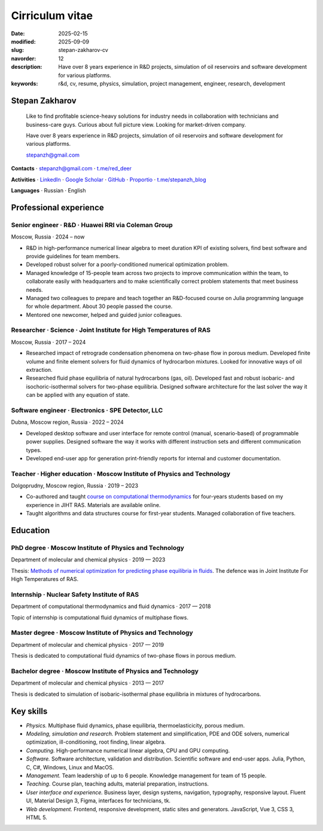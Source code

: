 Cirriculum vitae
################

:date: 2025-02-15
:modified: 2025-09-09
:slug: stepan-zakharov-cv
:navorder: 12
:description: Have over 8 years experience in R&D projects, simulation of oil reservoirs and software development for various platforms.
:keywords: r&d, cv, resume, physics, simulation, project management, engineer, research, development

Stepan Zakharov
---------------

.. _link_email: mailto:stepanzh@gmail.com

..
   
  Like to find profitable science-heavy solutions for industry needs in collaboration with technicians and business-care guys.
  Curious about full picture view.
  Looking for market-driven company.

  Have over 8 years experience in R&D projects, simulation of oil reservoirs and software development for various platforms.

  `stepanzh@gmail.com <link_email_>`_

**Contacts**
⋅ `stepanzh@gmail.com <link_email_>`_
⋅ `t.me/red_deer <https://t.me/red_deer>`_

**Activities**
⋅ `LinkedIn <https://linkedin.com/in/stepan-zakharov-b44ab4105>`_
⋅ `Google Scholar <https://scholar.google.ru/citations?user=xvp7Z9oAAAAJ>`_
⋅ `GitHub <https://github.com/stepanzh>`_
⋅ `Proportio <https://stepanzh.github.io/Proportio>`_
⋅ `t.me/stepanzh_blog <https://t.me/stepanzh_blog>`_

**Languages**
⋅ Russian
⋅ English

Professional experience
-----------------------

Senior engineer · R&D · Huawei RRI via Coleman Group
====================================================

Moscow, Russia ⋅ 2024 – now

- R&D in high-performance numerical linear algebra to meet duration KPI of existing solvers, find best software and provide guidelines for team members.
- Developed robust solver for a poorly-conditioned numerical optimization problem.
- Managed knowledge of 15-people team across two projects to improve communication within the team, to collaborate easily with headquarters and to make scientifically correct problem statements that meet business needs.
- Managed two colleagues to prepare and teach together an R&D-focused course on Julia programming language for whole department.
  About 30 people passed the course.
- Mentored one newcomer, helped and guided junior colleagues.

Researcher · Science · Joint Institute for High Temperatures of RAS
===================================================================

Moscow, Russia ⋅ 2017 – 2024

- Researched impact of retrograde condensation phenomena on two-phase flow in porous medium.
  Developed finite volume and finite element solvers for fluid dynamics of hydrocarbon mixtures.
  Looked for innovative ways of oil extraction.
- Researched fluid phase equilibria of natural hydrocarbons (gas, oil).
  Developed fast and robust isobaric- and isochoric-isothermal solvers for two-phase equilibria.
  Designed software architecture for the last solver the way it can be applied with any equation of state.

Software engineer · Electronics · SPE Detector, LLC
===================================================

Dubna, Moscow region, Russia ⋅ 2022 – 2024

- Developed desktop software and user interface for remote control (manual, scenario-based) of programmable power supplies.
  Designed software the way it works with different instruction sets and different communication types.
- Developed end-user app for generation print-friendly reports for internal and customer documentation.

Teacher · Higher education · Moscow Institute of Physics and Technology
=======================================================================

Dolgoprudny, Moscow region, Russia ⋅ 2019 – 2023

- Co-authored and taught `course on computational thermodynamics <https://stepanzh.github.io/computational_thermodynamics>`_ for four-years students based on my experience in JIHT RAS.
  Materials are available online.
- Taught algorithms and data structures course for first-year students.
  Managed collaboration of five teachers.

Education
---------

PhD degree · Moscow Institute of Physics and Technology
==========================================================================

Department of molecular and chemical physics ⋅ 2019 — 2023

Thesis: `Methods of numerical optimization for predicting phase equilibria in fluids <https://search.rsl.ru/ru/record/01012215755>`_.
The defence was in Joint Institute For High Temperatures of RAS.

Internship · Nuclear Safety Institute of RAS
=============================================================

Department of computational thermodynamics and fluid dynamics · 2017 — 2018

Topic of internship is computational fluid dynamics of multiphase flows.

Master degree · Moscow Institute of Physics and Technology
=============================================================================

Department of molecular and chemical physics ⋅ 2017 — 2019

Thesis is dedicated to computational fluid dynamics of two-phase flows in porous medium.

Bachelor degree · Moscow Institute of Physics and Technology
===============================================================================

Department of molecular and chemical physics ⋅ 2013 — 2017

Thesis is dedicated to simulation of isobaric-isothermal phase equilibria in mixtures of hydrocarbons.

Key skills
----------

- *Physics.*
  Multiphase fluid dynamics, phase equilibria, thermoelasticicity, porous medium.
- *Modeling, simulation and research.*
  Problem statement and simplification, PDE and ODE solvers, numerical optimization, ill-conditioning, root finding, linear algebra.
- *Computing.*
  High-performance numerical linear algebra, CPU and GPU computing.
- *Software.*
  Software architecture, validation and distribution.
  Scientific software and end-user apps.
  Julia, Python, C, C#, Windows, Linux and MacOS.
- *Management.*
  Team leadership of up to 6 people.
  Knowledge management for team of 15 people.
- *Teaching.*
  Course plan, teaching adults, material preparation, instructions.
- *User interface and experience.*
  Business layer, design systems, navigation, typography, responsive layout.
  Fluent UI, Material Design 3, Figma, interfaces for technicians, tk.
- *Web development.*
  Frontend, responsive development, static sites and generators.
  JavaScript, Vue 3, CSS 3, HTML 5.
